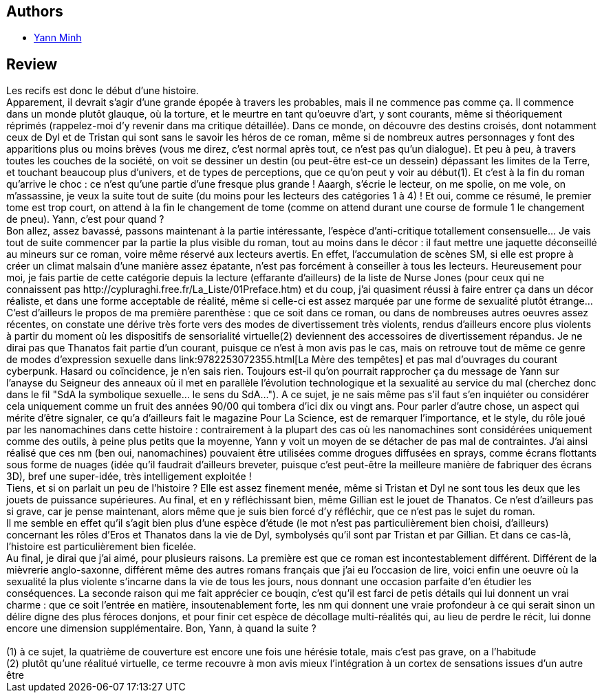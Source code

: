 :jbake-type: post
:jbake-status: published
:jbake-title: Les Récifs
:jbake-tags:  cyberpunk, gothique, inclassable, rayon-imaginaire, sexe,_année_2001,_mois_déc.,_note_5,nano,read
:jbake-date: 2001-12-27
:jbake-depth: ../../
:jbake-uri: goodreads/books/9782908382723.adoc
:jbake-bigImage: https://s.gr-assets.com/assets/nophoto/book/111x148-bcc042a9c91a29c1d680899eff700a03.png
:jbake-smallImage: https://s.gr-assets.com/assets/nophoto/book/50x75-a91bf249278a81aabab721ef782c4a74.png
:jbake-source: https://www.goodreads.com/book/show/3628920
:jbake-style: goodreads goodreads-book

++++
<div class="book-description">

</div>
++++


## Authors
* link:../authors/1538972.html[Yann Minh]



## Review

++++
Les recifs est donc le début d’une histoire. <br/>Apparement, il devrait s’agir d’une grande épopée à travers les probables, mais il ne commence pas comme ça. Il commence dans un monde plutôt glauque, où la torture, et le meurtre en tant qu’oeuvre d’art, y sont courants, même si théoriquement réprimés (rappelez-moi d’y revenir dans ma critique détaillée). Dans ce monde, on découvre des destins croisés, dont notamment ceux de Dyl et de Tristan qui sont sans le savoir les héros de ce roman, même si de nombreux autres personnages y font des apparitions plus ou moins brèves (vous me direz, c’est normal après tout, ce n’est pas qu’un dialogue). Et peu à peu, à travers toutes les couches de la société, on voit se dessiner un destin (ou peut-être est-ce un dessein) dépassant les limites de la Terre, et touchant beaucoup plus d’univers, et de types de perceptions, que ce qu’on peut y voir au début(1). Et c’est à la fin du roman qu’arrive le choc : ce n’est qu’une partie d’une fresque plus grande ! Aaargh, s’écrie le lecteur, on me spolie, on me vole, on m’assassine, je veux la suite tout de suite (du moins pour les lecteurs des catégories 1 à 4) ! Et oui, comme ce résumé, le premier tome est trop court, on attend à la fin le changement de tome (comme on attend durant une course de formule 1 le changement de pneu). Yann, c’est pour quand ? <br/>Bon allez, assez bavassé, passons maintenant à la partie intéressante, l’espèce d’anti-critique totallement consensuelle… Je vais tout de suite commencer par la partie la plus visible du roman, tout au moins dans le décor : il faut mettre une jaquette déconseillé au mineurs sur ce roman, voire même réservé aux lecteurs avertis. En effet, l’accumulation de scènes SM, si elle est propre à créer un climat malsain d’une manière assez épatante, n’est pas forcément à conseiller à tous les lecteurs. Heureusement pour moi, je fais partie de cette catégorie depuis la lecture (effarante d’ailleurs) de la liste de Nurse Jones (pour ceux qui ne connaissent pas http://cypluraghi.free.fr/La_Liste/01Preface.htm) et du coup, j’ai quasiment réussi à faire entrer ça dans un décor réaliste, et dans une forme acceptable de réalité, même si celle-ci est assez marquée par une forme de sexualité plutôt étrange… C’est d’ailleurs le propos de ma première parenthèse : que ce soit dans ce roman, ou dans de nombreuses autres oeuvres assez récentes, on constate une dérive très forte vers des modes de divertissement très violents, rendus d’ailleurs encore plus violents à partir du moment où les dispositifs de sensorialité virtuelle(2) deviennent des accessoires de divertissement répandus. Je ne dirai pas que Thanatos fait partie d’un courant, puisque ce n’est à mon avis pas le cas, mais on retrouve tout de même ce genre de modes d’expression sexuelle dans link:9782253072355.html[La Mère des tempêtes] et pas mal d’ouvrages du courant cyberpunk. Hasard ou coïncidence, je n’en sais rien. Toujours est-il qu’on pourrait rapprocher ça du message de Yann sur l’anayse du Seigneur des anneaux où il met en parallèle l’évolution technologique et la sexualité au service du mal (cherchez donc dans le fil "SdA la symbolique sexuelle… le sens du SdA…"). A ce sujet, je ne sais même pas s’il faut s’en inquiéter ou considérer cela uniquement comme un fruit des années 90/00 qui tombera d’ici dix ou vingt ans. Pour parler d’autre chose, un aspect qui mérite d’être signaler, ce qu’a d’ailleurs fait le magazine Pour La Science, est de remarquer l’importance, et le style, du rôle joué par les nanomachines dans cette histoire : contrairement à la plupart des cas où les nanomachines sont considérées uniquement comme des outils, à peine plus petits que la moyenne, Yann y voit un moyen de se détacher de pas mal de contraintes. J’ai ainsi réalisé que ces nm (ben oui, nanomachines) pouvaient être utilisées comme drogues diffusées en sprays, comme écrans flottants sous forme de nuages (idée qu’il faudrait d’ailleurs breveter, puisque c’est peut-être la meilleure manière de fabriquer des écrans 3D), bref une super-idée, très intelligement exploitée !<br/>Tiens, et si on parlait un peu de l’histoire ? Elle est assez finement menée, même si Tristan et Dyl ne sont tous les deux que les jouets de puissance supérieures. Au final, et en y réfléchissant bien, même Gillian est le jouet de Thanatos. Ce n’est d’ailleurs pas si grave, car je pense maintenant, alors même que je suis bien forcé d’y réfléchir, que ce n’est pas le sujet du roman. <br/>Il me semble en effet qu’il s’agit bien plus d’une espèce d’étude (le mot n’est pas particulièrement bien choisi, d’ailleurs) concernant les rôles d’Eros et Thanatos dans la vie de Dyl, symbolysés qu’il sont par Tristan et par Gillian. Et dans ce cas-là, l’histoire est particulièrement bien ficelée. <br/>Au final, je dirai que j’ai aimé, pour plusieurs raisons. La première est que ce roman est incontestablement différent. Différent de la mièvrerie anglo-saxonne, différent même des autres romans français que j’ai eu l’occasion de lire, voici enfin une oeuvre où la sexualité la plus violente s’incarne dans la vie de tous les jours, nous donnant une occasion parfaite d’en étudier les conséquences. La seconde raison qui me fait apprécier ce bouqin, c’est qu’il est farci de petis détails qui lui donnent un vrai charme : que ce soit l’entrée en matière, insoutenablement forte, les nm qui donnent une vraie profondeur à ce qui serait sinon un délire digne des plus féroces donjons, et pour finir cet espèce de décollage multi-réalités qui, au lieu de perdre le récit, lui donne encore une dimension supplémentaire. Bon, Yann, à quand la suite ? <br/><br/>(1) à ce sujet, la quatrième de couverture est encore une fois une hérésie totale, mais c’est pas grave, on a l’habitude<br/>(2) plutôt qu’une réalitué virtuelle, ce terme recouvre à mon avis mieux l’intégration à un cortex de sensations issues d’un autre être
++++